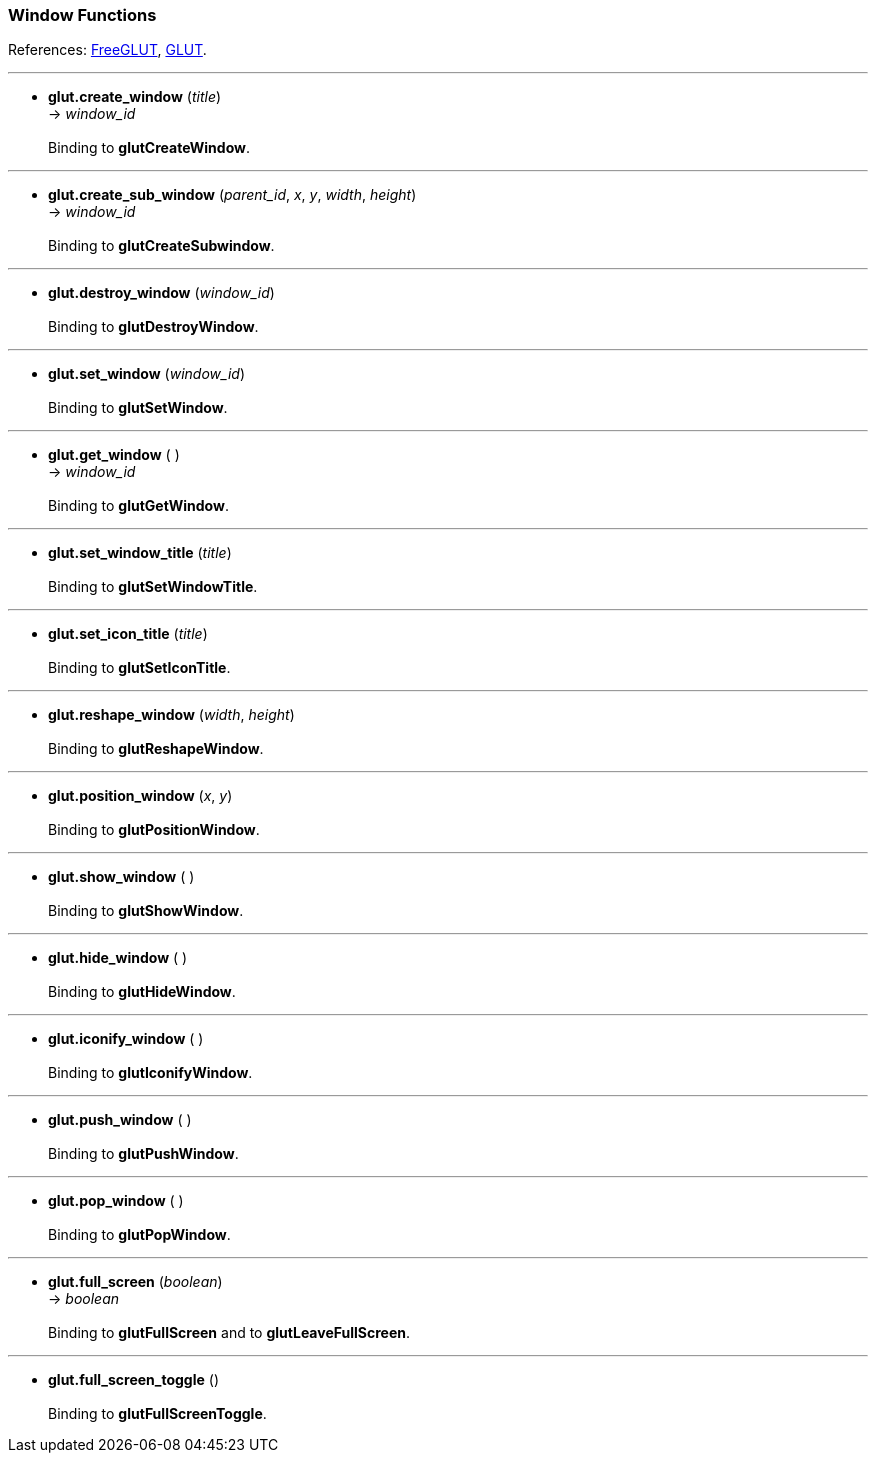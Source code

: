 

=== Window Functions

References: 
http://freeglut.sourceforge.net/docs/api.php#Window[FreeGLUT],
https://www.opengl.org/resources/libraries/glut/spec3/node15.html#SECTION00050000000000000000[GLUT].

'''
[[glut.create_window]]
* *glut.create_window* (_title_) +
-> _window_id_ +
 +
Binding to *glutCreateWindow*.

'''
[[glut.]]
* *glut.create_sub_window* (_parent_id_, _x_,  _y_, _width_, _height_) +
-> _window_id_ +
 +
Binding to *glutCreateSubwindow*.

'''
[[glut.destroy_window]]
* *glut.destroy_window* (_window_id_) +
 +
Binding to *glutDestroyWindow*.


'''
[[glut.set_window]]
* *glut.set_window* (_window_id_) +
 +
Binding to *glutSetWindow*.


'''
[[glut.get_window]]
* *glut.get_window* ( ) +
-> _window_id_ +
 +
Binding to *glutGetWindow*.


'''
[[glut.set_window_title]]
* *glut.set_window_title* (_title_) +
 +
Binding to *glutSetWindowTitle*.


'''
[[glut.set_icon_title]]
* *glut.set_icon_title* (_title_) +
 +
Binding to *glutSetIconTitle*.


'''
[[glut.reshape_window]]
* *glut.reshape_window* (_width_, _height_) +
 +
Binding to *glutReshapeWindow*.

'''
[[glut.position_window]]
* *glut.position_window* (_x_, _y_) +
 +
Binding to *glutPositionWindow*.


'''
[[glut.show_window]]
* *glut.show_window* ( ) +
 +
Binding to *glutShowWindow*.


'''
[[glut.hide_window]]
* *glut.hide_window* ( ) +
 +
Binding to *glutHideWindow*.


'''
[[glut.iconify_window]]
* *glut.iconify_window* ( ) +
 +
Binding to *glutIconifyWindow*.


'''
[[glut.push_window]]
* *glut.push_window* ( ) +
 +
Binding to *glutPushWindow*.


'''
[[glut.pop_window]]
* *glut.pop_window* ( ) +
 +
Binding to *glutPopWindow*.


'''
[[glut.full_screen]]
* *glut.full_screen* (_boolean_) +
-> _boolean_ +
 +
Binding to *glutFullScreen* and to *glutLeaveFullScreen*.

'''
[[glut.full_screen_toggle]]
* *glut.full_screen_toggle* () +
 +
Binding to *glutFullScreenToggle*.


<<<

